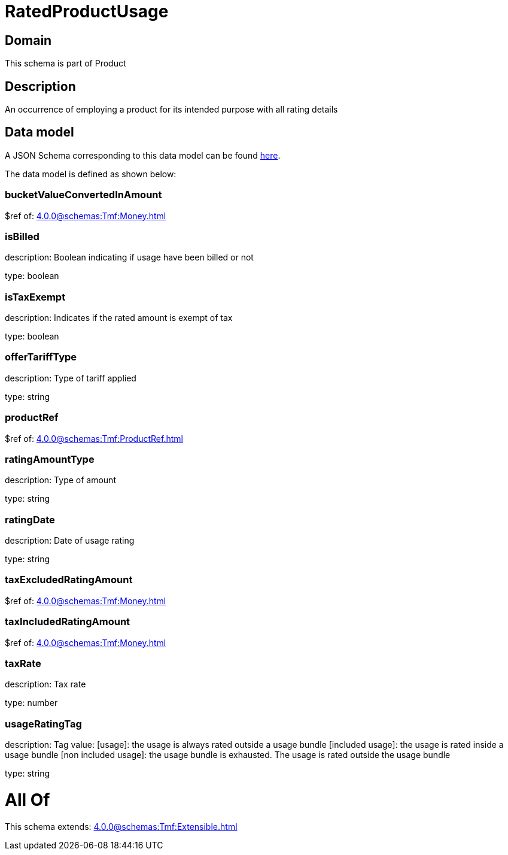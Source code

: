= RatedProductUsage

[#domain]
== Domain

This schema is part of Product

[#description]
== Description

An occurrence of employing a product for its intended purpose with all rating details


[#data_model]
== Data model

A JSON Schema corresponding to this data model can be found https://tmforum.org[here].

The data model is defined as shown below:


=== bucketValueConvertedInAmount
$ref of: xref:4.0.0@schemas:Tmf:Money.adoc[]


=== isBilled
description: Boolean indicating if usage have been billed or not

type: boolean


=== isTaxExempt
description: Indicates if the rated amount is exempt of tax

type: boolean


=== offerTariffType
description: Type of tariff applied

type: string


=== productRef
$ref of: xref:4.0.0@schemas:Tmf:ProductRef.adoc[]


=== ratingAmountType
description: Type of amount

type: string


=== ratingDate
description: Date of usage rating

type: string


=== taxExcludedRatingAmount
$ref of: xref:4.0.0@schemas:Tmf:Money.adoc[]


=== taxIncludedRatingAmount
$ref of: xref:4.0.0@schemas:Tmf:Money.adoc[]


=== taxRate
description: Tax rate

type: number


=== usageRatingTag
description: Tag value: [usage]: the usage is always rated outside a usage bundle
[included usage]: the usage is rated inside a usage bundle
[non included usage]: the usage bundle is exhausted. The usage is rated outside the usage bundle

type: string


= All Of 
This schema extends: xref:4.0.0@schemas:Tmf:Extensible.adoc[]
